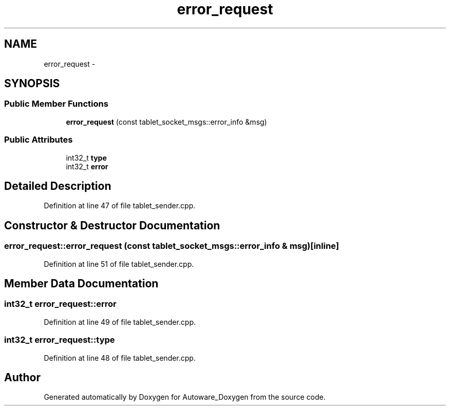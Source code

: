 .TH "error_request" 3 "Fri May 22 2020" "Autoware_Doxygen" \" -*- nroff -*-
.ad l
.nh
.SH NAME
error_request \- 
.SH SYNOPSIS
.br
.PP
.SS "Public Member Functions"

.in +1c
.ti -1c
.RI "\fBerror_request\fP (const tablet_socket_msgs::error_info &msg)"
.br
.in -1c
.SS "Public Attributes"

.in +1c
.ti -1c
.RI "int32_t \fBtype\fP"
.br
.ti -1c
.RI "int32_t \fBerror\fP"
.br
.in -1c
.SH "Detailed Description"
.PP 
Definition at line 47 of file tablet_sender\&.cpp\&.
.SH "Constructor & Destructor Documentation"
.PP 
.SS "error_request::error_request (const tablet_socket_msgs::error_info & msg)\fC [inline]\fP"

.PP
Definition at line 51 of file tablet_sender\&.cpp\&.
.SH "Member Data Documentation"
.PP 
.SS "int32_t error_request::error"

.PP
Definition at line 49 of file tablet_sender\&.cpp\&.
.SS "int32_t error_request::type"

.PP
Definition at line 48 of file tablet_sender\&.cpp\&.

.SH "Author"
.PP 
Generated automatically by Doxygen for Autoware_Doxygen from the source code\&.
